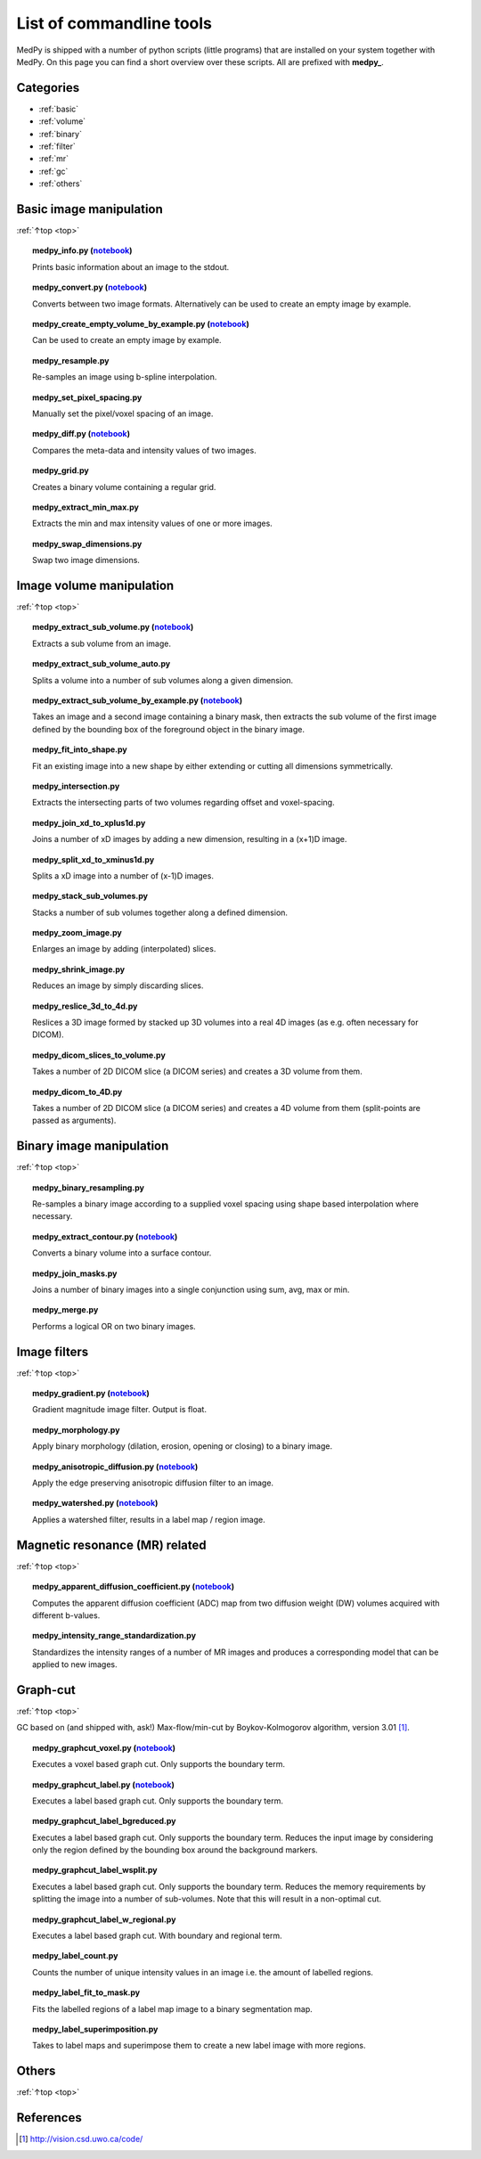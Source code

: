 .. _top:

=========================
List of commandline tools
=========================
MedPy is shipped with a number of python scripts (little programs) that are installed on your system together with MedPy. On this page you can find a short overview over these scripts.
All are prefixed with **medpy_**.

Categories
==========
* :ref:`basic`
* :ref:`volume`
* :ref:`binary`
* :ref:`filter`
* :ref:`mr`
* :ref:`gc`
* :ref:`others`

.. _basic:

Basic image manipulation
========================
:ref:`↑top <top>`

.. topic:: medpy_info.py (`notebook <https://github.com/loli/medpy/blob/master/notebooks/scripts/medpy_info.py.ipynb>`_)

	Prints basic information about an image to the stdout.

.. topic:: medpy_convert.py (`notebook <https://github.com/loli/medpy/blob/master/notebooks/scripts/medpy_convert.py.ipynb>`_)

	Converts between two image formats. Alternatively can be used to create an empty image by example.

.. topic:: medpy_create_empty_volume_by_example.py (`notebook <https://github.com/loli/medpy/blob/master/notebooks/scripts/medpy_create_empty_volume_by_example.py.ipynb>`_)

	Can be used to create an empty image by example.

.. topic:: medpy_resample.py

	Re-samples an image using b-spline interpolation.

.. topic:: medpy_set_pixel_spacing.py

	Manually set the pixel/voxel spacing of an image.

.. topic:: medpy_diff.py (`notebook <https://github.com/loli/medpy/blob/master/notebooks/scripts/medpy_diff.py.ipynb>`_)

	Compares the meta-data and intensity values of two images.

.. topic:: medpy_grid.py

	Creates a binary volume containing a regular grid.

.. topic:: medpy_extract_min_max.py

	Extracts the min and max intensity values of one or more images.

.. topic:: medpy_swap_dimensions.py

	Swap two image dimensions.


.. _volume:

Image volume manipulation
=========================
:ref:`↑top <top>`

.. topic:: medpy_extract_sub_volume.py (`notebook <https://github.com/loli/medpy/blob/master/notebooks/scripts/medpy_extract_sub_volume.py.ipynb>`_)

	Extracts a sub volume from an image.

.. topic:: medpy_extract_sub_volume_auto.py

	Splits a volume into a number of sub volumes along a given dimension.

.. topic:: medpy_extract_sub_volume_by_example.py (`notebook <https://github.com/loli/medpy/blob/master/notebooks/scripts/medpy_extract_sub_volume_by_example.py.ipynb>`_)

	Takes an image and a second image containing a binary mask, then extracts the sub volume of the first image defined by the bounding box of the foreground object in the binary image.

.. topic:: medpy_fit_into_shape.py

	Fit an existing image into a new shape by either extending or cutting all dimensions symmetrically.

.. topic:: medpy_intersection.py

  Extracts the intersecting parts of two volumes regarding offset and voxel-spacing.

.. topic:: medpy_join_xd_to_xplus1d.py

	Joins a number of xD images by adding a new dimension, resulting in a (x+1)D image.

.. topic:: medpy_split_xd_to_xminus1d.py

	Splits a xD image into a number of (x-1)D images.

.. topic:: medpy_stack_sub_volumes.py

	Stacks a number of sub volumes together along a defined dimension.

.. topic:: medpy_zoom_image.py

	Enlarges an image by adding (interpolated) slices.

.. topic:: medpy_shrink_image.py

	Reduces an image by simply discarding slices.

.. topic:: medpy_reslice_3d_to_4d.py

	Reslices a 3D image formed by stacked up 3D volumes into a real 4D images (as e.g. often necessary for DICOM).

.. topic:: medpy_dicom_slices_to_volume.py

	Takes a number of 2D DICOM slice (a DICOM series) and creates a 3D volume from them.

.. topic:: medpy_dicom_to_4D.py

    Takes a number of 2D DICOM slice (a DICOM series) and creates a 4D volume from them (split-points are passed as arguments).


.. _binary:

Binary image manipulation
=========================
:ref:`↑top <top>`

.. topic:: medpy_binary_resampling.py

  Re-samples a binary image according to a supplied voxel spacing using shape based interpolation where necessary.

.. topic:: medpy_extract_contour.py (`notebook <https://github.com/loli/medpy/blob/master/notebooks/scripts/medpy_extract_contour.py.ipynb>`_)

  Converts a binary volume into a surface contour.

.. topic:: medpy_join_masks.py

  Joins a number of binary images into a single conjunction using sum, avg, max or min.

.. topic:: medpy_merge.py

	Performs a logical OR on two binary images.


.. _filter:

Image filters
=============
:ref:`↑top <top>`

.. topic:: medpy_gradient.py (`notebook <https://github.com/loli/medpy/blob/master/notebooks/scripts/medpy_gradient.py.ipynb>`_)

	Gradient magnitude image filter. Output is float.

.. topic:: medpy_morphology.py

	Apply binary morphology (dilation, erosion, opening or closing) to a binary image.

.. topic:: medpy_anisotropic_diffusion.py (`notebook <https://github.com/loli/medpy/blob/master/notebooks/scripts/medpy_anisotropic_diffusion.py.ipynb>`_)

	Apply the edge preserving anisotropic diffusion filter to an image.

.. topic:: medpy_watershed.py (`notebook <https://github.com/loli/medpy/blob/master/notebooks/scripts/medpy_watershed.py.ipynb>`_)

    Applies a watershed filter, results in a label map / region image.


.. _mr:

Magnetic resonance (MR) related
===============================
:ref:`↑top <top>`

.. topic:: medpy_apparent_diffusion_coefficient.py (`notebook <https://github.com/loli/medpy/blob/master/notebooks/scripts/medpy_apparent_diffusion_coefficient.py.ipynb>`_)

	Computes the apparent diffusion coefficient (ADC) map from two diffusion weight (DW) volumes acquired with different b-values.

.. topic:: medpy_intensity_range_standardization.py

	Standardizes the intensity ranges of a number of MR images and produces a corresponding model that can be applied to new images.


.. _gc:

Graph-cut
=========
:ref:`↑top <top>`

GC based on (and shipped with, ask!) Max-flow/min-cut by Boykov-Kolmogorov algorithm, version 3.01 [1]_.

.. topic:: medpy_graphcut_voxel.py (`notebook <https://github.com/loli/medpy/blob/master/notebooks/scripts/medpy_graphcut_voxel.py.ipynb>`_)

	Executes a voxel based graph cut. Only supports the boundary term.

.. topic:: medpy_graphcut_label.py (`notebook <https://github.com/loli/medpy/blob/master/notebooks/scripts/medpy_graphcut_label.py.ipynb>`_)

	Executes a label based graph cut. Only supports the boundary term.

.. topic:: medpy_graphcut_label_bgreduced.py

	Executes a label based graph cut. Only supports the boundary term. Reduces the input image by considering only the region defined by the bounding box around the background markers.

.. topic:: medpy_graphcut_label_wsplit.py

	Executes a label based graph cut. Only supports the boundary term. Reduces the memory requirements by splitting the image into a number of sub-volumes. Note that this will result in a non-optimal cut.

.. topic:: medpy_graphcut_label_w_regional.py

	Executes a label based graph cut. With boundary and regional term.

.. topic:: medpy_label_count.py

	Counts the number of unique intensity values in an image i.e. the amount of labelled regions.

.. topic:: medpy_label_fit_to_mask.py

	Fits the labelled regions of a label map image to a binary segmentation map.

.. topic:: medpy_label_superimposition.py

	Takes to label maps and superimpose them to create a new label image with more regions.


.. _others:

Others
======
:ref:`↑top <top>`



References
==========
.. [1] http://vision.csd.uwo.ca/code/
